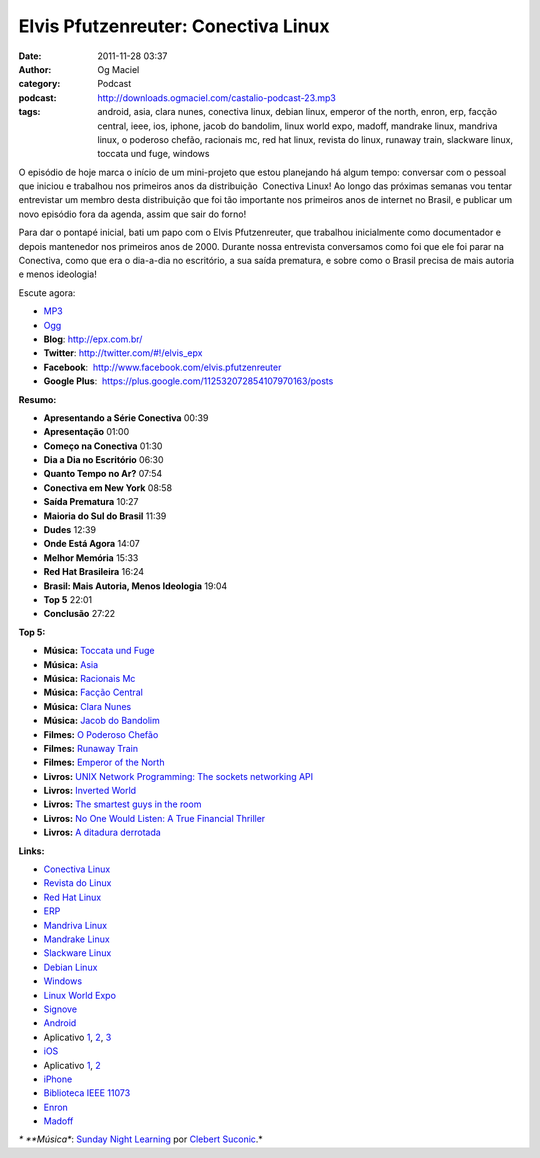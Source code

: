 Elvis Pfutzenreuter: Conectiva Linux
####################################
:date: 2011-11-28 03:37
:author: Og Maciel
:category: Podcast
:podcast: http://downloads.ogmaciel.com/castalio-podcast-23.mp3
:tags: android, asia, clara nunes, conectiva linux, debian linux, emperor of the north, enron, erp, facção central, ieee, ios, iphone, jacob do bandolim, linux world expo, madoff, mandrake linux, mandriva linux, o poderoso chefão, racionais mc, red hat linux, revista do linux, runaway train, slackware linux, toccata und fuge, windows

O episódio de hoje marca o início de um mini-projeto que estou
planejando há algum tempo: conversar com o pessoal que iniciou e
trabalhou nos primeiros anos da distribuição  Conectiva Linux! Ao longo
das próximas semanas vou tentar entrevistar um membro desta distribuição
que foi tão importante nos primeiros anos de internet no Brasil, e
publicar um novo episódio fora da agenda, assim que sair do forno!

Para dar o pontapé inicial, bati um papo com o Elvis Pfutzenreuter, que
trabalhou inicialmente como documentador e depois mantenedor nos
primeiros anos de 2000. Durante nossa entrevista conversamos como foi
que ele foi parar na Conectiva, como que era o dia-a-dia no escritório,
a sua saída prematura, e sobre como o Brasil precisa de mais autoria e
menos ideologia!

Escute agora:

-  `MP3 <http://downloads.ogmaciel.com/castalio-podcast-23.mp3>`__
-  `Ogg <http://downloads.ogmaciel.com/castalio-podcast-23.ogg>`__

-  **Blog**: http://epx.com.br/
-  **Twitter**: 
   `http://twitter.com/#!/elvis\_epx <http://twitter.com/#%21/elvis_epx>`__
-  **Facebook**:  http://www.facebook.com/elvis.pfutzenreuter
-  **Google Plus**:  https://plus.google.com/112532072854107970163/posts

**Resumo:**

-  **Apresentando a Série Conectiva** 00:39
-  **Apresentação** 01:00
-  **Começo na Conectiva** 01:30
-  **Dia a Dia no Escritório** 06:30
-  **Quanto Tempo no Ar?** 07:54
-  **Conectiva em New York** 08:58
-  **Saída Prematura** 10:27
-  **Maioria do Sul do Brasil** 11:39
-  **Dudes** 12:39
-  **Onde Está Agora** 14:07
-  **Melhor Memória** 15:33
-  **Red Hat Brasileira** 16:24
-  **Brasil: Mais Autoria, Menos Ideologia** 19:04
-  **Top 5** 22:01
-  **Conclusão** 27:22

**Top 5:**

-  **Música:** `Toccata und
   Fuge <http://www.last.fm/search?q=Toccata+und+Fuge>`__
-  **Música:** `Asia <http://www.last.fm/search?q=Asia>`__
-  **Música:** `Racionais
   Mc <http://www.last.fm/search?q=Racionais+Mc>`__
-  **Música:** `Facção
   Central <http://www.last.fm/search?q=Facção+Central>`__
-  **Música:** `Clara Nunes <http://www.last.fm/search?q=Clara+Nunes>`__
-  **Música:** `Jacob do
   Bandolim <http://www.last.fm/search?q=Jacob+do+Bandolim>`__
-  **Filmes:** `O Poderoso
   Chefão <http://www.imdb.com/find?s=all&q=O+Poderoso+Chefão>`__
-  **Filmes:** `Runaway
   Train <http://www.imdb.com/find?s=all&q=Runaway+Train>`__
-  **Filmes:** `Emperor of the
   North <http://www.imdb.com/find?s=all&q=Emperor+of+the+Noth>`__
-  **Livros:** `UNIX Network Programming: The sockets networking
   API <http://www.amazon.com/s/ref=nb_sb_noss?url=search-alias%3Dstripbooks&field-keywords=UNIX+Network+Programming:+The+sockets+networking+API>`__
-  **Livros:** `Inverted
   World <http://www.amazon.com/s/ref=nb_sb_noss?url=search-alias%3Dstripbooks&field-keywords=Inverted+World>`__
-  **Livros:** `The smartest guys in the
   room <http://www.amazon.com/s/ref=nb_sb_noss?url=search-alias%3Dstripbooks&field-keywords=The+smartest+guys+in+the+room>`__
-  **Livros:** `No One Would Listen: A True Financial
   Thriller <http://www.amazon.com/s/ref=nb_sb_noss?url=search-alias%3Dstripbooks&field-keywords=No+One+Would+Listen:+A+True+Financial+Thriller>`__
-  **Livros:** `A ditadura
   derrotada <http://www.amazon.com/s/ref=nb_sb_noss?url=search-alias%3Dstripbooks&field-keywords=A+ditadura+derrotada>`__

**Links:**

-  `Conectiva Linux <https://duckduckgo.com/?q=Conectiva+Linux>`__
-  `Revista do Linux <https://duckduckgo.com/?q=Revista+do+Linux>`__
-  `Red Hat Linux <https://duckduckgo.com/?q=Red+Hat+Linux>`__
-  `ERP <https://duckduckgo.com/?q=ERP>`__
-  `Mandriva Linux <https://duckduckgo.com/?q=Mandriva+Linux>`__
-  `Mandrake Linux <https://duckduckgo.com/?q=Mandrake+Linux>`__
-  `Slackware Linux <https://duckduckgo.com/?q=Slackware+Linux>`__
-  `Debian Linux <https://duckduckgo.com/?q=Debian+Linux>`__
-  `Windows <https://duckduckgo.com/?q=Windows>`__
-  `Linux World Expo <https://duckduckgo.com/?q=Linux+World+Expo>`__
-  `Signove <http://www.signove.com/>`__
-  `Android <https://duckduckgo.com/?q=Android>`__
-  Aplicativo
   `1 <https://market.android.com/details?id=br.com.epx.andro12c&hl=pt_BR>`__,
   `2 <https://market.android.com/details?id=br.com.epx.andro12cd&hl=pt_BR>`__,
   `3 <https://market.android.com/details?id=br.com.epx.andro11c&hl=pt_BR>`__
-  `iOS <https://duckduckgo.com/?q=iOS>`__
-  Aplicativo
   `1 <http://itunes.apple.com/us/app/epx-12c/id463497845?mt=8>`__,
   `2 <http://itunes.apple.com/br/app/epx-11c/id463632731?mt=8>`__
-  `iPhone <https://duckduckgo.com/?q=iPhone>`__
-  `Biblioteca IEEE
   11073 <http://oss.signove.com/index.php/Antidote:_IEEE_11073-20601_Library>`__
-  `Enron <https://duckduckgo.com/?q=Enron>`__
-  `Madoff <https://duckduckgo.com/?q=Madoff>`__

*\* **Música**: `Sunday Night
Learning <http://soundcloud.com/clebertsuconic/sunday-night-lerning>`__
por `Clebert Suconic <http://soundcloud.com/clebertsuconic>`__.*
